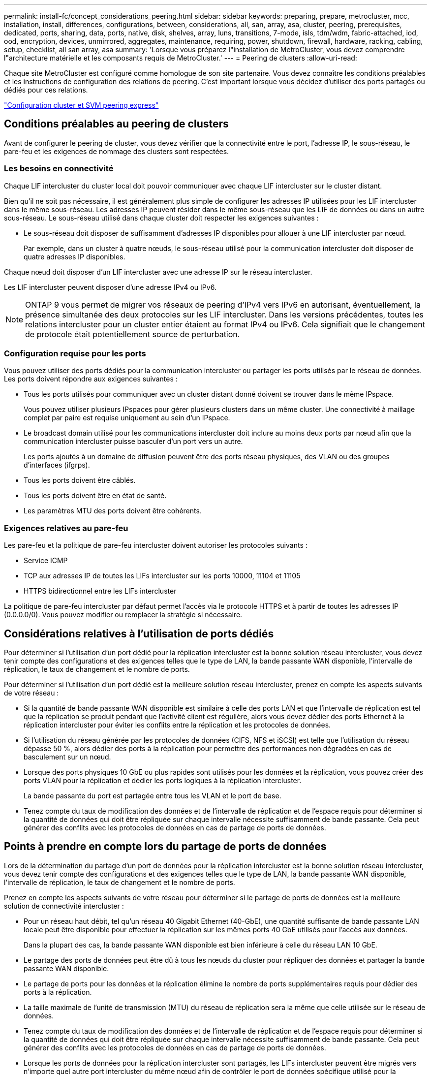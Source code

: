 ---
permalink: install-fc/concept_considerations_peering.html 
sidebar: sidebar 
keywords: preparing, prepare, metrocluster, mcc, installation, install, differences, configurations, between, considerations, all, san, array, asa, cluster, peering, prerequisites, dedicated, ports, sharing, data, ports, native, disk, shelves, array, luns, transitions, 7-mode, isls, tdm/wdm, fabric-attached, iod, ood, encryption, devices, unmirrored, aggregates, maintenance, requiring, power, shutdown, firewall, hardware, racking, cabling, setup, checklist, all san array, asa 
summary: 'Lorsque vous préparez l"installation de MetroCluster, vous devez comprendre l"architecture matérielle et les composants requis de MetroCluster.' 
---
= Peering de clusters
:allow-uri-read: 


[role="lead"]
Chaque site MetroCluster est configuré comme homologue de son site partenaire. Vous devez connaître les conditions préalables et les instructions de configuration des relations de peering. C'est important lorsque vous décidez d'utiliser des ports partagés ou dédiés pour ces relations.

http://docs.netapp.com/ontap-9/topic/com.netapp.doc.exp-clus-peer/home.html["Configuration cluster et SVM peering express"]



== Conditions préalables au peering de clusters

Avant de configurer le peering de cluster, vous devez vérifier que la connectivité entre le port, l'adresse IP, le sous-réseau, le pare-feu et les exigences de nommage des clusters sont respectées.



=== Les besoins en connectivité

Chaque LIF intercluster du cluster local doit pouvoir communiquer avec chaque LIF intercluster sur le cluster distant.

Bien qu'il ne soit pas nécessaire, il est généralement plus simple de configurer les adresses IP utilisées pour les LIF intercluster dans le même sous-réseau. Les adresses IP peuvent résider dans le même sous-réseau que les LIF de données ou dans un autre sous-réseau. Le sous-réseau utilisé dans chaque cluster doit respecter les exigences suivantes :

* Le sous-réseau doit disposer de suffisamment d'adresses IP disponibles pour allouer à une LIF intercluster par nœud.
+
Par exemple, dans un cluster à quatre nœuds, le sous-réseau utilisé pour la communication intercluster doit disposer de quatre adresses IP disponibles.



Chaque nœud doit disposer d'un LIF intercluster avec une adresse IP sur le réseau intercluster.

Les LIF intercluster peuvent disposer d'une adresse IPv4 ou IPv6.


NOTE: ONTAP 9 vous permet de migrer vos réseaux de peering d'IPv4 vers IPv6 en autorisant, éventuellement, la présence simultanée des deux protocoles sur les LIF intercluster. Dans les versions précédentes, toutes les relations intercluster pour un cluster entier étaient au format IPv4 ou IPv6. Cela signifiait que le changement de protocole était potentiellement source de perturbation.



=== Configuration requise pour les ports

Vous pouvez utiliser des ports dédiés pour la communication intercluster ou partager les ports utilisés par le réseau de données. Les ports doivent répondre aux exigences suivantes :

* Tous les ports utilisés pour communiquer avec un cluster distant donné doivent se trouver dans le même IPspace.
+
Vous pouvez utiliser plusieurs IPspaces pour gérer plusieurs clusters dans un même cluster. Une connectivité à maillage complet par paire est requise uniquement au sein d'un IPspace.

* Le broadcast domain utilisé pour les communications intercluster doit inclure au moins deux ports par nœud afin que la communication intercluster puisse basculer d'un port vers un autre.
+
Les ports ajoutés à un domaine de diffusion peuvent être des ports réseau physiques, des VLAN ou des groupes d'interfaces (ifgrps).

* Tous les ports doivent être câblés.
* Tous les ports doivent être en état de santé.
* Les paramètres MTU des ports doivent être cohérents.




=== Exigences relatives au pare-feu

Les pare-feu et la politique de pare-feu intercluster doivent autoriser les protocoles suivants :

* Service ICMP
* TCP aux adresses IP de toutes les LIFs intercluster sur les ports 10000, 11104 et 11105
* HTTPS bidirectionnel entre les LIFs intercluster


La politique de pare-feu intercluster par défaut permet l'accès via le protocole HTTPS et à partir de toutes les adresses IP (0.0.0.0/0). Vous pouvez modifier ou remplacer la stratégie si nécessaire.



== Considérations relatives à l'utilisation de ports dédiés

Pour déterminer si l'utilisation d'un port dédié pour la réplication intercluster est la bonne solution réseau intercluster, vous devez tenir compte des configurations et des exigences telles que le type de LAN, la bande passante WAN disponible, l'intervalle de réplication, le taux de changement et le nombre de ports.

Pour déterminer si l'utilisation d'un port dédié est la meilleure solution réseau intercluster, prenez en compte les aspects suivants de votre réseau :

* Si la quantité de bande passante WAN disponible est similaire à celle des ports LAN et que l'intervalle de réplication est tel que la réplication se produit pendant que l'activité client est régulière, alors vous devez dédier des ports Ethernet à la réplication intercluster pour éviter les conflits entre la réplication et les protocoles de données.
* Si l'utilisation du réseau générée par les protocoles de données (CIFS, NFS et iSCSI) est telle que l'utilisation du réseau dépasse 50 %, alors dédier des ports à la réplication pour permettre des performances non dégradées en cas de basculement sur un nœud.
* Lorsque des ports physiques 10 GbE ou plus rapides sont utilisés pour les données et la réplication, vous pouvez créer des ports VLAN pour la réplication et dédier les ports logiques à la réplication intercluster.
+
La bande passante du port est partagée entre tous les VLAN et le port de base.

* Tenez compte du taux de modification des données et de l'intervalle de réplication et de l'espace requis pour déterminer si la quantité de données qui doit être répliquée sur chaque intervalle nécessite suffisamment de bande passante. Cela peut générer des conflits avec les protocoles de données en cas de partage de ports de données.




== Points à prendre en compte lors du partage de ports de données

Lors de la détermination du partage d'un port de données pour la réplication intercluster est la bonne solution réseau intercluster, vous devez tenir compte des configurations et des exigences telles que le type de LAN, la bande passante WAN disponible, l'intervalle de réplication, le taux de changement et le nombre de ports.

Prenez en compte les aspects suivants de votre réseau pour déterminer si le partage de ports de données est la meilleure solution de connectivité intercluster :

* Pour un réseau haut débit, tel qu'un réseau 40 Gigabit Ethernet (40-GbE), une quantité suffisante de bande passante LAN locale peut être disponible pour effectuer la réplication sur les mêmes ports 40 GbE utilisés pour l'accès aux données.
+
Dans la plupart des cas, la bande passante WAN disponible est bien inférieure à celle du réseau LAN 10 GbE.

* Le partage des ports de données peut être dû à tous les nœuds du cluster pour répliquer des données et partager la bande passante WAN disponible.
* Le partage de ports pour les données et la réplication élimine le nombre de ports supplémentaires requis pour dédier des ports à la réplication.
* La taille maximale de l'unité de transmission (MTU) du réseau de réplication sera la même que celle utilisée sur le réseau de données.
* Tenez compte du taux de modification des données et de l'intervalle de réplication et de l'espace requis pour déterminer si la quantité de données qui doit être répliquée sur chaque intervalle nécessite suffisamment de bande passante. Cela peut générer des conflits avec les protocoles de données en cas de partage de ports de données.
* Lorsque les ports de données pour la réplication intercluster sont partagés, les LIFs intercluster peuvent être migrés vers n'importe quel autre port intercluster du même nœud afin de contrôler le port de données spécifique utilisé pour la réplication.

